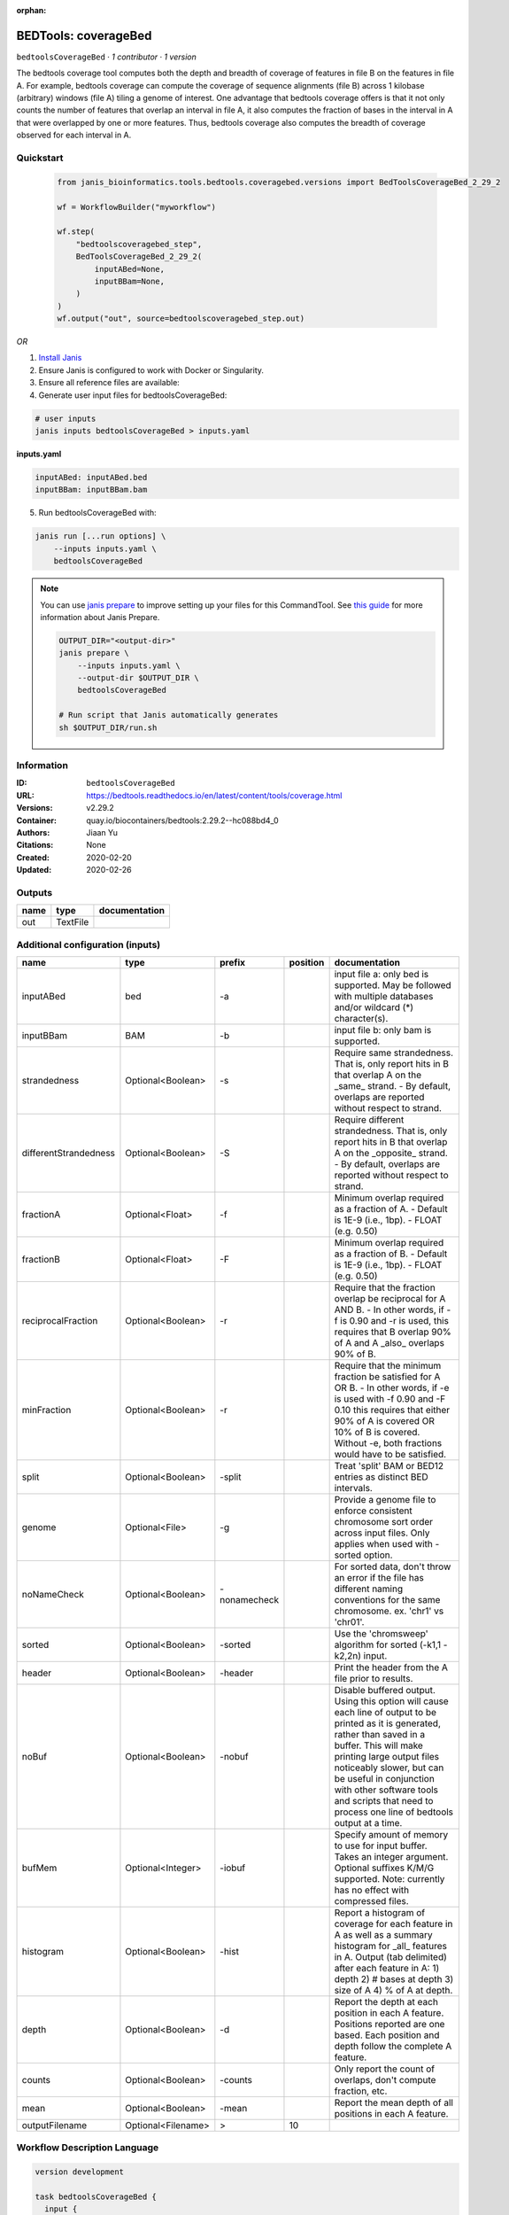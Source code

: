 :orphan:

BEDTools: coverageBed
===========================================

``bedtoolsCoverageBed`` · *1 contributor · 1 version*

The bedtools coverage tool computes both the depth and breadth of coverage of features in file B on the features in file A. For example, bedtools coverage can compute the coverage of sequence alignments (file B) across 1 kilobase (arbitrary) windows (file A) tiling a genome of interest. One advantage that bedtools coverage offers is that it not only counts the number of features that overlap an interval in file A, it also computes the fraction of bases in the interval in A that were overlapped by one or more features. Thus, bedtools coverage also computes the breadth of coverage observed for each interval in A.


Quickstart
-----------

    .. code-block:: python

       from janis_bioinformatics.tools.bedtools.coveragebed.versions import BedToolsCoverageBed_2_29_2

       wf = WorkflowBuilder("myworkflow")

       wf.step(
           "bedtoolscoveragebed_step",
           BedToolsCoverageBed_2_29_2(
               inputABed=None,
               inputBBam=None,
           )
       )
       wf.output("out", source=bedtoolscoveragebed_step.out)
    

*OR*

1. `Install Janis </tutorials/tutorial0.html>`_

2. Ensure Janis is configured to work with Docker or Singularity.

3. Ensure all reference files are available:

4. Generate user input files for bedtoolsCoverageBed:

.. code-block:: bash

   # user inputs
   janis inputs bedtoolsCoverageBed > inputs.yaml



**inputs.yaml**

.. code-block:: yaml

       inputABed: inputABed.bed
       inputBBam: inputBBam.bam




5. Run bedtoolsCoverageBed with:

.. code-block:: bash

   janis run [...run options] \
       --inputs inputs.yaml \
       bedtoolsCoverageBed

.. note::

   You can use `janis prepare <https://janis.readthedocs.io/en/latest/references/prepare.html>`_ to improve setting up your files for this CommandTool. See `this guide <https://janis.readthedocs.io/en/latest/references/prepare.html>`_ for more information about Janis Prepare.

   .. code-block:: text

      OUTPUT_DIR="<output-dir>"
      janis prepare \
          --inputs inputs.yaml \
          --output-dir $OUTPUT_DIR \
          bedtoolsCoverageBed

      # Run script that Janis automatically generates
      sh $OUTPUT_DIR/run.sh











Information
------------

:ID: ``bedtoolsCoverageBed``
:URL: `https://bedtools.readthedocs.io/en/latest/content/tools/coverage.html <https://bedtools.readthedocs.io/en/latest/content/tools/coverage.html>`_
:Versions: v2.29.2
:Container: quay.io/biocontainers/bedtools:2.29.2--hc088bd4_0
:Authors: Jiaan Yu
:Citations: None
:Created: 2020-02-20
:Updated: 2020-02-26


Outputs
-----------

======  ========  ===============
name    type      documentation
======  ========  ===============
out     TextFile
======  ========  ===============


Additional configuration (inputs)
---------------------------------

=====================  ==================  ============  ==========  ===========================================================================================================================================================================================================================================================================================================================================
name                   type                prefix          position  documentation
=====================  ==================  ============  ==========  ===========================================================================================================================================================================================================================================================================================================================================
inputABed              bed                 -a                        input file a: only bed is supported. May be followed with multiple databases and/or  wildcard (*) character(s).
inputBBam              BAM                 -b                        input file b: only bam is supported.
strandedness           Optional<Boolean>   -s                        Require same strandedness.  That is, only report hits in B that overlap A on the _same_ strand. - By default, overlaps are reported without respect to strand.
differentStrandedness  Optional<Boolean>   -S                        Require different strandedness.  That is, only report hits in B that overlap A on the _opposite_ strand. - By default, overlaps are reported without respect to strand.
fractionA              Optional<Float>     -f                        Minimum overlap required as a fraction of A. - Default is 1E-9 (i.e., 1bp). - FLOAT (e.g. 0.50)
fractionB              Optional<Float>     -F                        Minimum overlap required as a fraction of B. - Default is 1E-9 (i.e., 1bp). - FLOAT (e.g. 0.50)
reciprocalFraction     Optional<Boolean>   -r                        Require that the fraction overlap be reciprocal for A AND B. - In other words, if -f is 0.90 and -r is used, this requires that B overlap 90% of A and A _also_ overlaps 90% of B.
minFraction            Optional<Boolean>   -r                        Require that the minimum fraction be satisfied for A OR B. - In other words, if -e is used with -f 0.90 and -F 0.10 this requires that either 90% of A is covered OR 10% of  B is covered. Without -e, both fractions would have to be satisfied.
split                  Optional<Boolean>   -split                    Treat 'split' BAM or BED12 entries as distinct BED intervals.
genome                 Optional<File>      -g                        Provide a genome file to enforce consistent chromosome sort order across input files. Only applies when used with -sorted option.
noNameCheck            Optional<Boolean>   -nonamecheck              For sorted data, don't throw an error if the file has different naming conventions for the same chromosome. ex. 'chr1' vs 'chr01'.
sorted                 Optional<Boolean>   -sorted                   Use the 'chromsweep' algorithm for sorted (-k1,1 -k2,2n) input.
header                 Optional<Boolean>   -header                   Print the header from the A file prior to results.
noBuf                  Optional<Boolean>   -nobuf                    Disable buffered output. Using this option will cause each line of output to be printed as it is generated, rather than saved in a buffer. This will make printing large output files noticeably slower, but can be useful in conjunction with other software tools and scripts that need to process one line of bedtools output at a time.
bufMem                 Optional<Integer>   -iobuf                    Specify amount of memory to use for input buffer. Takes an integer argument. Optional suffixes K/M/G supported. Note: currently has no effect with compressed files.
histogram              Optional<Boolean>   -hist                     Report a histogram of coverage for each feature in A as well as a summary histogram for _all_ features in A. Output (tab delimited) after each feature in A: 1) depth 2) # bases at depth 3) size of A 4) % of A at depth.
depth                  Optional<Boolean>   -d                        Report the depth at each position in each A feature. Positions reported are one based.  Each position and depth follow the complete A feature.
counts                 Optional<Boolean>   -counts                   Only report the count of overlaps, don't compute fraction, etc.
mean                   Optional<Boolean>   -mean                     Report the mean depth of all positions in each A feature.
outputFilename         Optional<Filename>  >                     10
=====================  ==================  ============  ==========  ===========================================================================================================================================================================================================================================================================================================================================

Workflow Description Language
------------------------------

.. code-block:: text

   version development

   task bedtoolsCoverageBed {
     input {
       Int? runtime_cpu
       Int? runtime_memory
       Int? runtime_seconds
       Int? runtime_disk
       Boolean? strandedness
       Boolean? differentStrandedness
       Float? fractionA
       Float? fractionB
       Boolean? reciprocalFraction
       Boolean? minFraction
       Boolean? split
       File? genome
       Boolean? noNameCheck
       Boolean? sorted
       Boolean? header
       Boolean? noBuf
       Int? bufMem
       File inputABed
       File inputBBam
       Boolean? histogram
       Boolean? depth
       Boolean? counts
       Boolean? mean
       String? outputFilename
     }

     command <<<
       set -e
       coverageBed \
         ~{if (defined(strandedness) && select_first([strandedness])) then "-s" else ""} \
         ~{if (defined(differentStrandedness) && select_first([differentStrandedness])) then "-S" else ""} \
         ~{if defined(fractionA) then ("-f " + fractionA) else ''} \
         ~{if defined(fractionB) then ("-F " + fractionB) else ''} \
         ~{if (defined(reciprocalFraction) && select_first([reciprocalFraction])) then "-r" else ""} \
         ~{if (defined(minFraction) && select_first([minFraction])) then "-r" else ""} \
         ~{if (defined(split) && select_first([split])) then "-split" else ""} \
         ~{if defined(genome) then ("-g '" + genome + "'") else ""} \
         ~{if (defined(noNameCheck) && select_first([noNameCheck])) then "-nonamecheck" else ""} \
         ~{if (defined(sorted) && select_first([sorted])) then "-sorted" else ""} \
         ~{if (defined(header) && select_first([header])) then "-header" else ""} \
         ~{if (defined(noBuf) && select_first([noBuf])) then "-nobuf" else ""} \
         ~{if defined(bufMem) then ("-iobuf " + bufMem) else ''} \
         -a '~{inputABed}' \
         -b '~{inputBBam}' \
         ~{if (defined(histogram) && select_first([histogram])) then "-hist" else ""} \
         ~{if (defined(depth) && select_first([depth])) then "-d" else ""} \
         ~{if (defined(counts) && select_first([counts])) then "-counts" else ""} \
         ~{if (defined(mean) && select_first([mean])) then "-mean" else ""} \
         > '~{select_first([outputFilename, "generated"])}'
     >>>

     runtime {
       cpu: select_first([runtime_cpu, 1])
       disks: "local-disk ~{select_first([runtime_disk, 20])} SSD"
       docker: "quay.io/biocontainers/bedtools:2.29.2--hc088bd4_0"
       duration: select_first([runtime_seconds, 86400])
       memory: "~{select_first([runtime_memory, 8, 4])}G"
       preemptible: 2
     }

     output {
       File out = select_first([outputFilename, "generated"])
     }

   }

Common Workflow Language
-------------------------

.. code-block:: text

   #!/usr/bin/env cwl-runner
   class: CommandLineTool
   cwlVersion: v1.2
   label: 'BEDTools: coverageBed'

   requirements:
   - class: ShellCommandRequirement
   - class: InlineJavascriptRequirement
   - class: DockerRequirement
     dockerPull: quay.io/biocontainers/bedtools:2.29.2--hc088bd4_0

   inputs:
   - id: strandedness
     label: strandedness
     doc: |-
       Require same strandedness.  That is, only report hits in B that overlap A on the _same_ strand. - By default, overlaps are reported without respect to strand.
     type:
     - boolean
     - 'null'
     inputBinding:
       prefix: -s
   - id: differentStrandedness
     label: differentStrandedness
     doc: |-
       Require different strandedness.  That is, only report hits in B that overlap A on the _opposite_ strand. - By default, overlaps are reported without respect to strand.
     type:
     - boolean
     - 'null'
     inputBinding:
       prefix: -S
   - id: fractionA
     label: fractionA
     doc: |-
       Minimum overlap required as a fraction of A. - Default is 1E-9 (i.e., 1bp). - FLOAT (e.g. 0.50)
     type:
     - float
     - 'null'
     inputBinding:
       prefix: -f
   - id: fractionB
     label: fractionB
     doc: |-
       Minimum overlap required as a fraction of B. - Default is 1E-9 (i.e., 1bp). - FLOAT (e.g. 0.50)
     type:
     - float
     - 'null'
     inputBinding:
       prefix: -F
   - id: reciprocalFraction
     label: reciprocalFraction
     doc: |-
       Require that the fraction overlap be reciprocal for A AND B. - In other words, if -f is 0.90 and -r is used, this requires that B overlap 90% of A and A _also_ overlaps 90% of B.
     type:
     - boolean
     - 'null'
     inputBinding:
       prefix: -r
   - id: minFraction
     label: minFraction
     doc: |-
       Require that the minimum fraction be satisfied for A OR B. - In other words, if -e is used with -f 0.90 and -F 0.10 this requires that either 90% of A is covered OR 10% of  B is covered. Without -e, both fractions would have to be satisfied.
     type:
     - boolean
     - 'null'
     inputBinding:
       prefix: -r
   - id: split
     label: split
     doc: Treat 'split' BAM or BED12 entries as distinct BED intervals.
     type:
     - boolean
     - 'null'
     inputBinding:
       prefix: -split
   - id: genome
     label: genome
     doc: |-
       Provide a genome file to enforce consistent chromosome sort order across input files. Only applies when used with -sorted option.
     type:
     - File
     - 'null'
     inputBinding:
       prefix: -g
   - id: noNameCheck
     label: noNameCheck
     doc: |-
       For sorted data, don't throw an error if the file has different naming conventions for the same chromosome. ex. 'chr1' vs 'chr01'.
     type:
     - boolean
     - 'null'
     inputBinding:
       prefix: -nonamecheck
   - id: sorted
     label: sorted
     doc: Use the 'chromsweep' algorithm for sorted (-k1,1 -k2,2n) input.
     type:
     - boolean
     - 'null'
     inputBinding:
       prefix: -sorted
   - id: header
     label: header
     doc: Print the header from the A file prior to results.
     type:
     - boolean
     - 'null'
     inputBinding:
       prefix: -header
   - id: noBuf
     label: noBuf
     doc: |-
       Disable buffered output. Using this option will cause each line of output to be printed as it is generated, rather than saved in a buffer. This will make printing large output files noticeably slower, but can be useful in conjunction with other software tools and scripts that need to process one line of bedtools output at a time.
     type:
     - boolean
     - 'null'
     inputBinding:
       prefix: -nobuf
   - id: bufMem
     label: bufMem
     doc: |-
       Specify amount of memory to use for input buffer. Takes an integer argument. Optional suffixes K/M/G supported. Note: currently has no effect with compressed files.
     type:
     - int
     - 'null'
     inputBinding:
       prefix: -iobuf
   - id: inputABed
     label: inputABed
     doc: |-
       input file a: only bed is supported. May be followed with multiple databases and/or  wildcard (*) character(s). 
     type: File
     inputBinding:
       prefix: -a
   - id: inputBBam
     label: inputBBam
     doc: 'input file b: only bam is supported.'
     type: File
     inputBinding:
       prefix: -b
   - id: histogram
     label: histogram
     doc: |-
       Report a histogram of coverage for each feature in A as well as a summary histogram for _all_ features in A. Output (tab delimited) after each feature in A: 1) depth 2) # bases at depth 3) size of A 4) % of A at depth.
     type:
     - boolean
     - 'null'
     inputBinding:
       prefix: -hist
   - id: depth
     label: depth
     doc: |-
       Report the depth at each position in each A feature. Positions reported are one based.  Each position and depth follow the complete A feature.
     type:
     - boolean
     - 'null'
     inputBinding:
       prefix: -d
   - id: counts
     label: counts
     doc: Only report the count of overlaps, don't compute fraction, etc.
     type:
     - boolean
     - 'null'
     inputBinding:
       prefix: -counts
   - id: mean
     label: mean
     doc: Report the mean depth of all positions in each A feature.
     type:
     - boolean
     - 'null'
     inputBinding:
       prefix: -mean
   - id: outputFilename
     label: outputFilename
     type:
     - string
     - 'null'
     default: generated
     inputBinding:
       prefix: '>'
       position: 10

   outputs:
   - id: out
     label: out
     type: File
     outputBinding:
       glob: generated
       loadContents: false
   stdout: _stdout
   stderr: _stderr

   baseCommand:
   - coverageBed
   arguments: []

   hints:
   - class: ToolTimeLimit
     timelimit: |-
       $([inputs.runtime_seconds, 86400].filter(function (inner) { return inner != null })[0])
   id: bedtoolsCoverageBed


